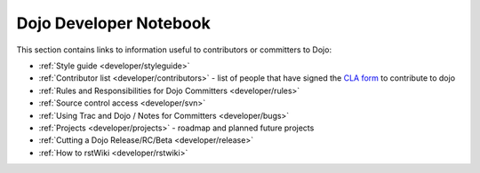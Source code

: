 .. _developer/index:

=======================
Dojo Developer Notebook
=======================

.. contents ::
    :depth: 2

This section contains links to information useful to contributors or committers to Dojo:

* :ref:`Style guide <developer/styleguide>`

* :ref:`Contributor list <developer/contributors>` - list of people that have signed the `CLA form <http://dojofoundation.org/cla/>`_ to contribute to dojo

* :ref:`Rules and Responsibilities for Dojo Committers <developer/rules>`

* :ref:`Source control access <developer/svn>`

* :ref:`Using Trac and Dojo / Notes for Committers <developer/bugs>`

* :ref:`Projects <developer/projects>` - roadmap and planned future projects

* :ref:`Cutting a Dojo Release/RC/Beta <developer/release>`

* :ref:`How to rstWiki <developer/rstwiki>`
